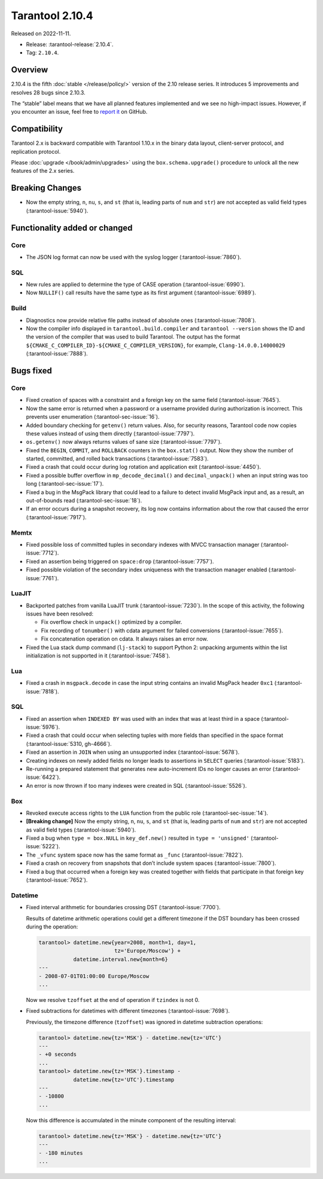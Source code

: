 Tarantool 2.10.4
================

Released on 2022-11-11.

*   Release: :tarantool-release:`2.10.4`.
*   Tag: ``2.10.4``.

Overview
--------

2.10.4 is the fifth
:doc:`stable </release/policy/>` version of the 2.10 release series.
It introduces 5 improvements and resolves 28 bugs since 2.10.3.

The “stable” label means that we have all planned features implemented
and we see no high-impact issues. However, if you encounter an issue,
feel free to `report it <https://github.com/tarantool/tarantool/issues>`__ on GitHub.

Compatibility
-------------

Tarantool 2.x is backward compatible with Tarantool 1.10.x in the binary
data layout, client-server protocol, and replication protocol.

Please :doc:`upgrade </book/admin/upgrades>`
using the ``box.schema.upgrade()`` procedure to unlock all the new
features of the 2.x series.

Breaking Changes
----------------

-  Now the empty string, ``n``, ``nu``, ``s``, and ``st`` (that is,
   leading parts of
   ``num`` and ``str``) are not accepted as valid field types (:tarantool-issue:`5940`).

Functionality added or changed
------------------------------

Core
~~~~

-  The JSON log format can now be used with the syslog logger (:tarantool-issue:`7860`).

SQL
~~~

-  New rules are applied to determine the type of CASE operation
   (:tarantool-issue:`6990`).
-  Now ``NULLIF()`` call results have the same type as its first
   argument (:tarantool-issue:`6989`).

Build
~~~~~

-  Diagnostics now provide relative file paths instead of absolute ones
   (:tarantool-issue:`7808`).
-  Now the compiler info displayed in ``tarantool.build.compiler`` and
   ``tarantool --version`` shows the ID and the version of the compiler
   that was used to build Tarantool. The output has the format
   ``${CMAKE_C_COMPILER_ID}-${CMAKE_C_COMPILER_VERSION}``, for example,
   ``Clang-14.0.0.14000029`` (:tarantool-issue:`7888`).

Bugs fixed
----------

Core
~~~~

-  Fixed creation of spaces with a constraint and a foreign key on the
   same field (:tarantool-issue:`7645`).
-  Now the same error is returned when a password or a username provided
   during authorization is incorrect. This prevents user enumeration
   (:tarantool-sec-issue:`16`).
-  Added boundary checking for ``getenv()`` return values. Also, for
   security reasons, Tarantool code now copies these values instead of
   using them directly (:tarantool-issue:`7797`).
-  ``os.getenv()`` now always returns values of sane size (:tarantool-issue:`7797`).
-  Fixed the ``BEGIN``, ``COMMIT``, and ``ROLLBACK`` counters in the
   ``box.stat()`` output. Now they show the number of started,
   committed, and rolled back transactions (:tarantool-issue:`7583`).
-  Fixed a crash that could occur during log rotation and application
   exit (:tarantool-issue:`4450`).
-  Fixed a possible buffer overflow in ``mp_decode_decimal()`` and
   ``decimal_unpack()`` when an input string was too long (:tarantool-sec-issue:`17`).
-  Fixed a bug in the MsgPack library that could lead to a failure to
   detect invalid MsgPack input and, as a result, an out-of-bounds read
   (:tarantool-sec-issue:`18`).
-  If an error occurs during a snapshot recovery, its log now contains
   information about the row that caused the error (:tarantool-issue:`7917`).

Memtx
~~~~~

-  Fixed possible loss of committed tuples in secondary indexes with
   MVCC transaction manager (:tarantool-issue:`7712`).
-  Fixed an assertion being triggered on ``space:drop`` (:tarantool-issue:`7757`).
-  Fixed possible violation of the secondary index uniqueness with the
   transaction manager enabled (:tarantool-issue:`7761`).

LuaJIT
~~~~~~

-  Backported patches from vanilla LuaJIT trunk (:tarantool-issue:`7230`). In the scope
   of this activity, the following issues have been resolved:

   -  Fix overflow check in ``unpack()`` optimized by a compiler.
   -  Fix recording of ``tonumber()`` with cdata argument for failed
      conversions (:tarantool-issue:`7655`).
   -  Fix concatenation operation on cdata. It always raises an error
      now.

-  Fixed the Lua stack dump command (``lj-stack``) to support Python 2:
   unpacking arguments within the list initialization is not supported
   in it (:tarantool-issue:`7458`).

Lua
~~~

-  Fixed a crash in ``msgpack.decode`` in case the input string contains
   an invalid MsgPack header ``0xc1`` (:tarantool-issue:`7818`).

SQL
~~~

-  Fixed an assertion when ``INDEXED BY`` was used with an index that
   was at least third in a space (:tarantool-issue:`5976`).
-  Fixed a crash that could occur when selecting tuples with more fields
   than specified in the space format (:tarantool-issue:`5310, gh-4666`).
-  Fixed an assertion in ``JOIN`` when using an unsupported index
   (:tarantool-issue:`5678`).
-  Creating indexes on newly added fields no longer leads to assertions
   in ``SELECT`` queries (:tarantool-issue:`5183`).
-  Re-running a prepared statement that generates new auto-increment IDs
   no longer causes an error (:tarantool-issue:`6422`).
-  An error is now thrown if too many indexes were created in SQL
   (:tarantool-issue:`5526`).

Box
~~~

-  Revoked execute access rights to the ``LUA`` function from the public
   role (:tarantool-sec-issue:`14`).
-  **[Breaking change]** Now the empty string, ``n``, ``nu``, ``s``, and
   ``st`` (that is, leading parts of ``num`` and ``str``) are not
   accepted as valid field types (:tarantool-issue:`5940`).
-  Fixed a bug when ``type = box.NULL`` in ``key_def.new()`` resulted in
   ``type = 'unsigned'`` (:tarantool-issue:`5222`).
-  The ``_vfunc`` system space now has the same format as ``_func``
   (:tarantool-issue:`7822`).
-  Fixed a crash on recovery from snapshots that don’t include system
   spaces (:tarantool-issue:`7800`).
-  Fixed a bug that occurred when a foreign key was created together
   with fields that participate in that foreign key (:tarantool-issue:`7652`).

Datetime
~~~~~~~~

-  Fixed interval arithmetic for boundaries crossing DST (:tarantool-issue:`7700`).

   Results of datetime arithmetic operations could get a different
   timezone if the DST boundary has been crossed during the operation:

   .. code-block:: tarantoolsession

      tarantool> datetime.new{year=2008, month=1, day=1,
                              tz='Europe/Moscow'} +
                 datetime.interval.new{month=6}
      ---
      - 2008-07-01T01:00:00 Europe/Moscow
      ...

   Now we resolve ``tzoffset`` at the end of operation if ``tzindex`` is
   not 0.

-  Fixed subtractions for datetimes with different timezones (:tarantool-issue:`7698`).

   Previously, the timezone difference (``tzoffset``) was ignored in
   datetime subtraction operations:

   .. code-block:: tarantoolsession

      tarantool> datetime.new{tz='MSK'} - datetime.new{tz='UTC'}
      ---
      - +0 seconds
      ...
      tarantool> datetime.new{tz='MSK'}.timestamp -
                 datetime.new{tz='UTC'}.timestamp
      ---
      - -10800
      ...

   Now this difference is accumulated in the minute component of the
   resulting interval:

   .. code-block:: tarantoolsession

      tarantool> datetime.new{tz='MSK'} - datetime.new{tz='UTC'}
      ---
      - -180 minutes
      ...
